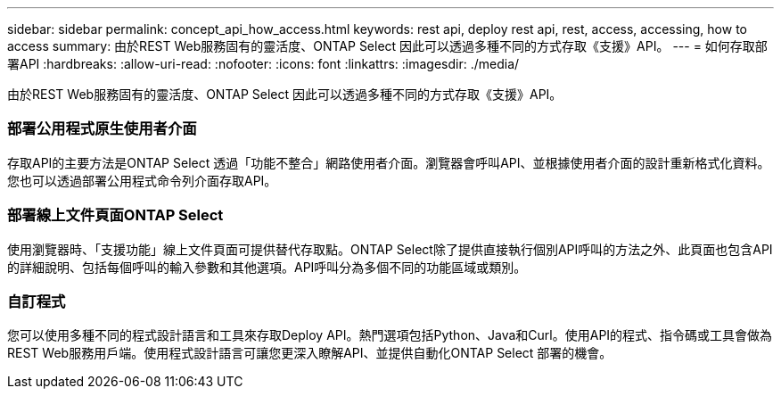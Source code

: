 ---
sidebar: sidebar 
permalink: concept_api_how_access.html 
keywords: rest api, deploy rest api, rest, access, accessing, how to access 
summary: 由於REST Web服務固有的靈活度、ONTAP Select 因此可以透過多種不同的方式存取《支援》API。 
---
= 如何存取部署API
:hardbreaks:
:allow-uri-read: 
:nofooter: 
:icons: font
:linkattrs: 
:imagesdir: ./media/


[role="lead"]
由於REST Web服務固有的靈活度、ONTAP Select 因此可以透過多種不同的方式存取《支援》API。



=== 部署公用程式原生使用者介面

存取API的主要方法是ONTAP Select 透過「功能不整合」網路使用者介面。瀏覽器會呼叫API、並根據使用者介面的設計重新格式化資料。您也可以透過部署公用程式命令列介面存取API。



=== 部署線上文件頁面ONTAP Select

使用瀏覽器時、「支援功能」線上文件頁面可提供替代存取點。ONTAP Select除了提供直接執行個別API呼叫的方法之外、此頁面也包含API的詳細說明、包括每個呼叫的輸入參數和其他選項。API呼叫分為多個不同的功能區域或類別。



=== 自訂程式

您可以使用多種不同的程式設計語言和工具來存取Deploy API。熱門選項包括Python、Java和Curl。使用API的程式、指令碼或工具會做為REST Web服務用戶端。使用程式設計語言可讓您更深入瞭解API、並提供自動化ONTAP Select 部署的機會。
